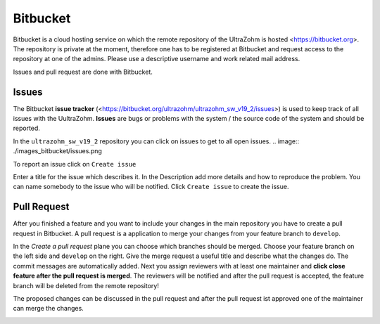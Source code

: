 =========
Bitbucket
=========

Bitbucket is a cloud hosting service on which the remote repository of the UltraZohm is hosted <https://bitbucket.org>.
The repository is private at the moment, therefore one has to be registered at Bitbucket and request access to the repository at one of the admins.
Please use a descriptive username and work related mail address.

Issues and pull request are done with Bitbucket.

Issues
******
The Bitbucket **issue tracker** (<https://bitbucket.org/ultrazohm/ultrazohm_sw_v19_2/issues>) is used to keep track of all issues with the UultraZohm.
**Issues** are bugs or problems with the system / the source code of the system and should be reported.

In the ``ultrazohm_sw_v19_2`` repository you can click on issues to get to all open issues.
.. image:: ./images_bitbucket/issues.png

To report an issue click on ``Create issue``

.. image:: ./images_bitbucket/issue2.png

Enter a title for the issue which describes it. In the Description add more details and how to reproduce the problem.
You can name somebody to the issue who will be notified. Click ``Create issue`` to create the issue.

.. image:: ./images_bitbucket/issue4.png

Pull Request
************

After you finished a feature and you want to include your changes in the main repository you have to create a pull request in Bitbucket.
A pull request is a application to merge your changes from your feature branch to ``develop``.

.. image:: ./images_bitbucket/create_pull_request.png

In the *Create a pull request* plane you can choose which branches should be merged. Choose your feature branch on the left side and ``develop`` on the right.
Give the merge request a useful title and describe what the changes do. The commit messages are automatically added.
Next you assign reviewers with at least one maintainer and **click close feature after the pull request is merged**.
The reviewers will be notified and after the pull request is accepted, the feature branch will be deleted from the remote repository!

.. image:: ./images_bitbucket/pull_request2.png

The proposed changes can be discussed in the pull request and after the pull request ist approved one of the maintainer can merge the changes.

.. image:: ./images_bitbucket/pull_request4.png
